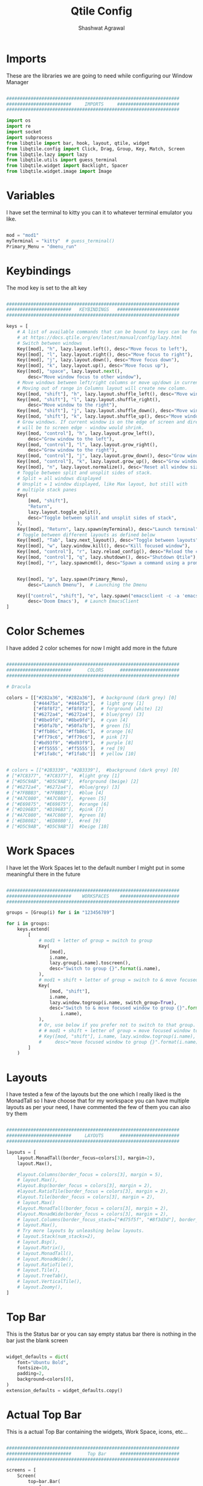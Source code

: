 #+TITLE: Qtile Config
#+property: header-args :tangle config.py
#+STARTUP: showeverything
#+AUTHOR: Shashwat Agrawal


* Imports

These are the libraries we are going to need while configuring our Window Manager

#+begin_src python

################################################################
########################     IMPORTS     #######################
################################################################

import os
import re
import socket
import subprocess
from libqtile import bar, hook, layout, qtile, widget
from libqtile.config import Click, Drag, Group, Key, Match, Screen
from libqtile.lazy import lazy
from libqtile.utils import guess_terminal
from libqtile.widget import Backlight, Spacer
from libqtile.widget.image import Image

#+end_src

* Variables

I have set the terminal to kitty you can it to whatever terminal emulator you like.

#+begin_src python

mod = "mod1"
myTerminal = "kitty"  # guess_terminal()
Primary_Menu = "dmenu_run"

#+end_src

* Keybindings

The mod key is set to the alt key

#+begin_src python

################################################################
########################   KEYBINDINGS   #######################
################################################################

keys = [
    # A list of available commands that can be bound to keys can be found
    # at https://docs.qtile.org/en/latest/manual/config/lazy.html
    # Switch between windows
    Key([mod], "h", lazy.layout.left(), desc="Move focus to left"),
    Key([mod], "l", lazy.layout.right(), desc="Move focus to right"),
    Key([mod], "j", lazy.layout.down(), desc="Move focus down"),
    Key([mod], "k", lazy.layout.up(), desc="Move focus up"),
    Key([mod], "space", lazy.layout.next(),
        desc="Move window focus to other window"),
    # Move windows between left/right columns or move up/down in current stack.
    # Moving out of range in Columns layout will create new column.
    Key([mod, "shift"], "h", lazy.layout.shuffle_left(), desc="Move window to the left"),
    Key([mod, "shift"], "l", lazy.layout.shuffle_right(),
        desc="Move window to the right"),
    Key([mod, "shift"], "j", lazy.layout.shuffle_down(), desc="Move window down"),
    Key([mod, "shift"], "k", lazy.layout.shuffle_up(), desc="Move window up"),
    # Grow windows. If current window is on the edge of screen and direction
    # will be to screen edge - window would shrink.
    Key([mod, "control"], "h", lazy.layout.grow_left(),
        desc="Grow window to the left"),
    Key([mod, "control"], "l", lazy.layout.grow_right(),
        desc="Grow window to the right"),
    Key([mod, "control"], "j", lazy.layout.grow_down(), desc="Grow window down"),
    Key([mod, "control"], "k", lazy.layout.grow_up(), desc="Grow window up"),
    Key([mod], "n", lazy.layout.normalize(), desc="Reset all window sizes"),
    # Toggle between split and unsplit sides of stack.
    # Split = all windows displayed
    # Unsplit = 1 window displayed, like Max layout, but still with
    # multiple stack panes
    Key(
        [mod, "shift"],
        "Return",
        lazy.layout.toggle_split(),
        desc="Toggle between split and unsplit sides of stack",
    ),
    Key([mod], "Return", lazy.spawn(myTerminal), desc="Launch terminal"),
    # Toggle between different layouts as defined below
    Key([mod], "Tab", lazy.next_layout(), desc="Toggle between layouts"),
    Key([mod], "w", lazy.window.kill(), desc="Kill focused window"),
    Key([mod, "control"], "r", lazy.reload_config(), desc="Reload the config"),
    Key([mod, "control"], "q", lazy.shutdown(), desc="Shutdown Qtile"),
    Key([mod], "r", lazy.spawncmd(), desc="Spawn a command using a prompt widget"),


    Key([mod], "p", lazy.spawn(Primary_Menu),
        desc="Launch Dmenu"),  # Launching the Dmenu

    Key(["control", "shift"], "e", lazy.spawn("emacsclient -c -a 'emacs'"),
        desc='Doom Emacs'),  # Launch EmacsClient
]

#+end_src


* Color Schemes

I have added 2 color schemes for now I might add more in the future

#+begin_src python

################################################################
########################      COLORS      ######################
################################################################

# Dracula

colors = [["#282a36", "#282a36"],  # background (dark grey) [0]
          ["#44475a", "#44475a"],  # light grey [1]
          ["#f8f8f2", "#f8f8f2"],  # forground (white) [2]
          ["#6272a4", "#6272a4"],  # blue/grey) [3]
          ["#8be9fd", "#8be9fd"],  # cyan [4]
          ["#50fa7b", "#50fa7b"],  # green [5]
          ["#ffb86c", "#ffb86c"],  # orange [6]
          ["#ff79c6", "#ff79c6"],  # pink [7]
          ["#bd93f9", "#bd93f9"],  # purple [8]
          ['#ff5555', '#ff5555'],  # red [9]
          ["#f1fa8c", "#f1fa8c"]]  # yellow [10]


# colors = [["#2B3339", "#2B3339"],  #background (dark grey) [0]
# ["#7C8377", "#7C8377"],  #light grey [1]
# ["#D5C9AB", "#D5C9AB"],  #forground (beige) [2]
# ["#6272a4", "#6272a4"],  #blue/grey) [3]
# ["#7FBBB3", "#7FBBB3"],  #blue [4]
# ["#A7C080", "#A7C080"],  #green [5]
# ["#E69875", "#E69875"],  #orange [6]
# ["#D196B3", "#D196B3"],  #pink [7]
# ["#A7C080", "#A7C080"],  #green [8]
# ['#ED8082', '#ED8080'],  #red [9]
# ["#D5C9AB", "#D5C9AB"]]  #beige [10]

#+end_src

* Work Spaces

I have let the Work Spaces let to the default number I might put in some meaningful there in the future

#+begin_src python

################################################################
########################    WORKSPACES    ######################
################################################################

groups = [Group(i) for i in "123456789"]

for i in groups:
    keys.extend(
        [
            # mod1 + letter of group = switch to group
            Key(
                [mod],
                i.name,
                lazy.group[i.name].toscreen(),
                desc="Switch to group {}".format(i.name),
            ),
            # mod1 + shift + letter of group = switch to & move focused window to group
            Key(
                [mod, "shift"],
                i.name,
                lazy.window.togroup(i.name, switch_group=True),
                desc="Switch to & move focused window to group {}".format(
                    i.name),
            ),
            # Or, use below if you prefer not to switch to that group.
            # # mod1 + shift + letter of group = move focused window to group
            # Key([mod, "shift"], i.name, lazy.window.togroup(i.name),
            #     desc="move focused window to group {}".format(i.name)),
        ]
    )

#+end_src

* Layouts

I have tested a few of the layouts but the one which I really liked is the MonadTall so I have choose that for my workspace you can have multiple layouts as per your need, I have commented the few of them you can also try them
#+begin_src python

################################################################
########################     LAYOUTS      ######################
################################################################

layouts = [
    layout.MonadTall(border_focus=colors[3], margin=2),
    layout.Max(),

    #layout.Columns(border_focus = colors[3], margin = 5),
    # layout.Max(),
    #layout.Bsp(border_focus = colors[3], margin = 2),
    #layout.RatioTile(border_focus = colors[3], margin = 2),
    #layout.Tile(border_focus = colors[3], margin = 2),
    # layout.Max()
    #layout.MonadTall(border_focus = colors[3], margin = 2),
    #layout.MonadWide(border_focus = colors[3], margin = 2),
    # layout.Columns(border_focus_stack=["#d75f5f", "#8f3d3d"], border_width=4),
    # layout.Max(),
    # Try more layouts by unleashing below layouts.
    # layout.Stack(num_stacks=2),
    # layout.Bsp(),
    # layout.Matrix(),
    # layout.MonadTall(),
    # layout.MonadWide(),
    # layout.RatioTile(),
    # layout.Tile(),
    # layout.TreeTab(),
    # layout.VerticalTile(),
    # layout.Zoomy(),
]

#+end_src

* Top Bar

This is the Status bar or you can say empty status bar there is nothing in the bar just the blank screen

#+begin_src python

widget_defaults = dict(
    font="Ubuntu Bold",
    fontsize=10,
    padding=2,
    background=colors[0],
)
extension_defaults = widget_defaults.copy()

#+end_src

* Actual Top Bar

This is a actual Top Bar containing the widgets, Work Space, icons, etc...

#+begin_src python

################################################################
########################      Top Bar     ######################
################################################################

screens = [
    Screen(
        top=bar.Bar(
            [
                widget.Image(
                    filename='~/.config/qtile/icon/python.png',
                    scale='False',
                    margin_x=5,
                    mouse_callbacks={
                        'Button1': lambda: qtile.cmd_spawn(Primary_Menu)}
                ),

                widget.Sep(
                    linewidth=2,
                    padding=5,
                    foreground=colors[2]
                ),

                widget.GroupBox(
                    margin_x=5,
                    active=colors[2],
                    inactive=colors[1],
                    highlight_color=["#2B3339", "A7C080"],
                    highlight_method='line',
                ),

                widget.Prompt(),

                widget.Sep(
                    linewidth=2,
                    padding=5,
                    foreground=colors[2]
                ),

                widget.WindowName(
                    foreground=colors[5]
                ),

                widget.Chord(
                    chords_colors={
                        "launch": ("#ff5555", "#ff5555"),
                    },
                    name_transform=lambda name: name.upper(),
                ),
                widget.Systray(),

                widget.Sep(
                    linewidth=2,
                    padding=5,
                    foreground=colors[2]
                ),

                widget.Net(
                    interface='wlan0',
                    format=' {down} ↓↑ {up}',
                    padding=5,
                    foreground=colors[7],
                    mouse_callbacks={'Button1': lambda: qtile.cmd_spawn(
                        myTerminal + ' -e nmtui')},
                ),

                widget.Sep(
                    linewidth=2,
                    padding=5,
                    foreground=colors[2]
                ),

                widget.CPU(
                    format=' {freq_current}GHz {load_percent}%',
                    padding=10,
                    foreground=colors[10],
                    mouse_callbacks={'Button1': lambda: qtile.cmd_spawn(
                        myTerminal + ' -e htop')},
                ),

                widget.Sep(
                    linewidth=2,
                    padding=5,
                    foreground=colors[2]
                ),

                widget.Memory(
                    foreground=colors[4],
                    fmt=' {}',
                    padding=10,
                    mouse_callbacks={'Button1': lambda: qtile.cmd_spawn(
                        myTerminal + ' -e htop')},

                ),

                widget.Sep(
                    linewidth=2,
                    padding=5,
                    foreground='#ffffff'
                ),

                widget.Clock(
                    format=' %a %d %m %Y |  %I:%M %p',
                    foreground=colors[8],
                    padding=10,
                ),

                widget.Sep(
                    linewidth=2,
                    padding=5,
                    foreground='#ffffff'
                ),

                widget.QuickExit(
                    fmt=' ',
                    foreground=colors[9],
                    padding=10
                ),

            ],
            20,
            # border_width=[2, 0, 2, 0],  # Draw top and bottom borders
            # border_color=["ff00ff", "000000", "ff00ff", "000000"]  # Borders are magenta
        ),
    ),
]

#+end_src

* Mouse layouts

This are the stuff you can do with 'mod' key and 'mouse' buttons

#+begin_src python

# Drag floating layouts.
mouse = [
    Drag([mod], "Button1", lazy.window.set_position_floating(),
         start=lazy.window.get_position()),
    Drag([mod], "Button3", lazy.window.set_size_floating(),
         start=lazy.window.get_size()),
    Click([mod], "Button2", lazy.window.bring_to_front()),
]

#+end_src

* Some Other stuff

#+begin_src python

dgroups_key_binder = None
dgroups_app_rules = []  # type: list
follow_mouse_focus = True
bring_front_click = False
cursor_warp = False
floating_layout = layout.Floating(
    float_rules=[
        # Run the utility of `xprop` to see the wm class and name of an X client.
        *layout.Floating.default_float_rules,
        Match(wm_class="confirmreset"),  # gitk
        Match(wm_class="makebranch"),  # gitk
        Match(wm_class="maketag"),  # gitk
        Match(wm_class="ssh-askpass"),  # ssh-askpass
        Match(title="branchdialog"),  # gitk
        Match(title="pinentry"),  # GPG key password entry
    ]
)
auto_fullscreen = True
focus_on_window_activation = "smart"
reconfigure_screens = True

# If things like steam games want to auto-minimize themselves when losing
# focus, should we respect this or not?
auto_minimize = True

# When using the Wayland backend, this can be used to configure input devices.
wl_input_rules = None


################################################################
########################   AUTOSTARTUP   #######################
################################################################

@hook.subscribe.startup_once
def autostart():
    home = os.path.expanduser('~/.config/qtile/autostart.sh')
    subprocess.call([home])


# XXX: Gasp! We're lying here. In fact, nobody really uses or cares about this
# string besides java UI toolkits; you can see several discussions on the
# mailing lists, GitHub issues, and other WM documentation that suggest setting
# this string if your java app doesn't work correctly. We may as well just lie
# and say that we're a working one by default.
#
# We choose LG3D to maximize irony: it is a 3D non-reparenting WM written in
# java that happens to be on java's whitelist.
wmname = "LG3D"

#+end_src
